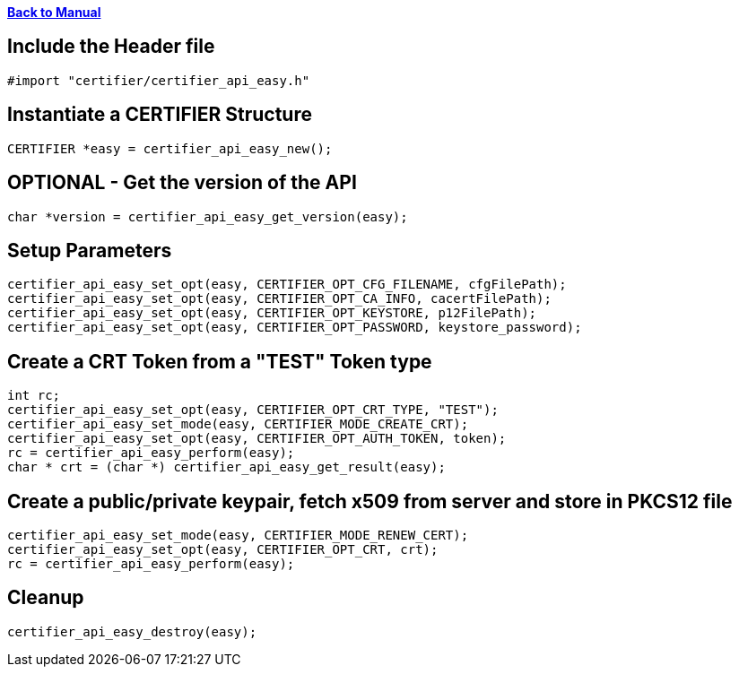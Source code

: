 xref:libcertifier.adoc[*Back to Manual*]

== Include the Header file

----
#import "certifier/certifier_api_easy.h"
----

== Instantiate a CERTIFIER Structure

----
CERTIFIER *easy = certifier_api_easy_new();
----

== OPTIONAL - Get the version of the API

----
char *version = certifier_api_easy_get_version(easy);
----

== Setup Parameters

----
certifier_api_easy_set_opt(easy, CERTIFIER_OPT_CFG_FILENAME, cfgFilePath);
certifier_api_easy_set_opt(easy, CERTIFIER_OPT_CA_INFO, cacertFilePath);
certifier_api_easy_set_opt(easy, CERTIFIER_OPT_KEYSTORE, p12FilePath);
certifier_api_easy_set_opt(easy, CERTIFIER_OPT_PASSWORD, keystore_password);
----

== Create a CRT Token from a "TEST" Token type

----
int rc;
certifier_api_easy_set_opt(easy, CERTIFIER_OPT_CRT_TYPE, "TEST");
certifier_api_easy_set_mode(easy, CERTIFIER_MODE_CREATE_CRT);
certifier_api_easy_set_opt(easy, CERTIFIER_OPT_AUTH_TOKEN, token);
rc = certifier_api_easy_perform(easy);
char * crt = (char *) certifier_api_easy_get_result(easy);
----

== Create a public/private keypair, fetch x509 from server and store in PKCS12 file

----
certifier_api_easy_set_mode(easy, CERTIFIER_MODE_RENEW_CERT);
certifier_api_easy_set_opt(easy, CERTIFIER_OPT_CRT, crt);
rc = certifier_api_easy_perform(easy);
----

== Cleanup

----
certifier_api_easy_destroy(easy);
----
